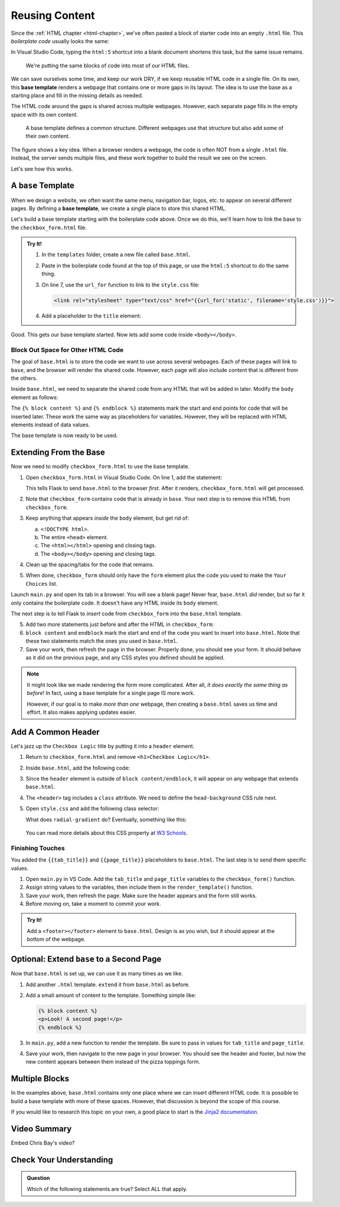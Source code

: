 Reusing Content
===============

Since the :ref:`HTML chapter <html-chapter>`, we've often pasted a block of
starter code into an empty ``.html`` file. This *boilerplate code* usually
looks the same:

.. sourcecode:: html
   :linenos:

   <!DOCTYPE html>
   <html>
      <head>
         <meta charset="UTF-8">
         <meta name="viewport" content="width=device-width">
         <title></title>
         <link rel="stylesheet" type="text/css" href="style.css">
      </head>
      <body>

      </body>
   </html>

In Visual Studio Code, typing the ``html:5`` shortcut into a blank document
shortens this task, but the same issue remains.

   We're putting the same blocks of code into most of our HTML files.

We can save ourselves some time, and keep our work DRY, if we keep reusable
HTML code in a single file. On its own, this **base template** renders a
webpage that contains one or more gaps in its layout. The idea is to use the
base as a starting place and fill in the missing details as needed.

The HTML code around the gaps is shared across multiple webpages. However, each
separate page fills in the empty space with its own content.

.. figure:: figures/base-template.png
   :alt: One HTML file contains reusable content plus a "gap" to be filled in with content from other templates.
   :width: 80%

   A base template defines a common structure. Different webpages use that structure but also add some of their own content. 

The figure shows a key idea. When a browser renders a webpage, the code is
often NOT from a single ``.html`` file. Instead, the server sends multiple
files, and these work together to build the result we see on the screen.

Let's see how this works.

A ``base`` Template
-------------------

.. index::
   single: template; base

When we design a website, we often want the same menu, navigation bar, logos,
etc. to appear on several different pages. By defining a **base template**, we
create a single place to store this shared HTML.

Let's build a base template starting with the boilerplate code above. Once we
do this, we'll learn how to link the base to the ``checkbox_form.html`` file.

.. admonition:: Try It!

   #. In the ``templates`` folder, create a new file called ``base.html``.
   #. Paste in the boilerplate code found at the top of this page, or use the
      ``html:5`` shortcut to do the same thing.
   #. On line 7, use the ``url_for`` function to link to the ``style.css``
      file:

      .. sourcecode:: html

         <link rel="stylesheet" type="text/css" href="{{url_for('static', filename='style.css')}}">
   
   #. Add a placeholder to the ``title`` element:

      .. sourcecode:: html
         :lineno-start: 6

         <title>{{tab_title}}</title>
   
Good. This gets our base template started. Now lets add some code inside
``<body></body>``.

Block Out Space for Other HTML Code
^^^^^^^^^^^^^^^^^^^^^^^^^^^^^^^^^^^

The goal of ``base.html`` is to store the code we want to use across several
webpages. Each of these pages will link to ``base``, and the browser will
render the shared code. However, each page will also include content that is
different from the others.

Inside ``base.html``, we need to separate the shared code from any HTML that
will be added in later. Modify the ``body`` element as follows:

.. sourcecode:: html
   :lineno-start: 9

   <body>
      {% block content %}
      {% endblock %}
   </body>

The ``{% block content %}`` and ``{% endblock %}`` statements mark the start
and end points for code that will be inserted later. These work the same way as
placeholders for variables. However, they will be replaced with HTML elements
instead of data values.

The base template is now ready to be used.

Extending From the Base
-----------------------

Now we need to modify ``checkbox_form.html`` to use the base template.

#. Open ``checkbox_form.html`` in Visual Studio Code. On line 1, add the
   statement:

   .. sourcecode:: html
      :linenos:

      {% extends "base.html" %}

   This tells Flask to send ``base.html`` to the browser *first*. After it
   renders, ``checkbox_form.html`` will get processed.
#. Note that ``checkbox_form`` contains code that is already in ``base``. Your
   next step is to remove this HTML from ``checkbox_form``.
#. Keep anything that appears *inside* the ``body`` element, but get rid of:

   a. ``<!DOCTYPE html>``.
   b. The entire ``<head>`` element.
   c. The ``<html></html>`` opening and closing tags.
   d. The ``<body></body>`` opening and closing tags.

#. Clean up the spacing/tabs for the code that remains.
#. When done, ``checkbox_form`` should only have the ``form`` element plus the
   code you used to make the ``Your Choices`` list.

Launch ``main.py`` and open its tab in a browser. You will see a blank page!
Never fear, ``base.html`` *did* render, but so far it only contains the
boilerplate code. It doesn't have any HTML inside its ``body`` element.

The next step is to tell Flask to *insert* code from ``checkbox_form`` into the
``base.html`` template. 

5. Add two more statements just before and after the HTML in ``checkbox_form``:

   .. sourcecode:: html
      :linenos:

      {% extends "base.html" %}

      {% block content %}

      <form action="/" method="POST">
         <!-- Form code here... -->
      </form>
      {% if choices|length > 0 %}
      <section>
         <!-- Your Choices code here... -->
      </section>
      {% endif %}

      {% endblock %}

#. ``block content`` and ``endblock`` mark the start and end of the code you
   want to insert into ``base.html``. Note that these two statements match the
   ones you used in ``base.html``. 
#. Save your work, then refresh the page in the browser. Properly done, you
   should see your form. It should behave as it did on the previous page, and
   any CSS styles you defined should be applied.

.. admonition:: Note

   It might look like we made rendering the form more complicated. After all,
   *it does exactly the same thing as before*! In fact, using a base template
   for a single page IS more work.
   
   However, if our goal is to make *more than one* webpage, then creating a
   ``base.html`` saves us time and effort. It also makes applying updates
   easier.

Add A Common Header
-------------------

Let's jazz up the ``Checkbox Logic`` title by putting it into a ``header``
element.

#. Return to ``checkbox_form.html`` and remove ``<h1>Checkbox Logic</h1>``.
#. Inside ``base.html``, add the following code:

   .. sourcecode:: html
      :lineno-start: 9

      <body>
         <header class="head-background">
            <h1>{{page_title}}</h1>
         </header>
         {% block content %}
         {% endblock %}
      </body>

#. Since the ``header`` element is outside of ``block content/endblock``, it
   will appear on any webpage that extends ``base.html``.
#. The ``<header>`` tag includes a ``class`` attribute. We need to define the
   ``head-background`` CSS rule next.
#. Open ``style.css`` and add the following class selector:

   .. sourcecode:: css
      :linenos:

      .head-background {
         padding: 10px 0;
         text-align: center;
         background-image: radial-gradient(#419f6a 60%, #3c79b8 40%);
      }
   
   What does ``radial-gradient`` do? Eventually, something like this:

   .. figure:: figures/base-header.png
      :alt: A two-color background for the Checkbox Logic heading.

   You can read more details about this CSS property at `W3 Schools <https://www.w3schools.com/css/css3_gradients_radial.asp>`__.

Finishing Touches
^^^^^^^^^^^^^^^^^

You added the ``{{tab_title}}`` and ``{{page_title}}`` placeholders to
``base.html``. The last step is to send them specific values.

#. Open ``main.py`` in VS Code. Add the ``tab_title`` and ``page_title``
   variables to the ``checkbox_form()`` function.
#. Assign string values to the variables, then include them in the
   ``render_template()`` function.

   .. sourcecode:: python
      :lineno-start: 7

      def checkbox_form():
         if request.method == 'POST':
            choices = request.form.getlist('toppings')
         else:
            choices = []

         pizza_toppings = ['pineapple', 'pepperoni', 'black olives', 'green peppers',
            'mushrooms', 'broccoli', 'extra cheese']
         tab_title = 'Template Logic'
         page_title = 'Checkbox Logic'

         return render_template('checkbox_form.html', pizza_toppings = pizza_toppings, choices = choices,
            tab_title = tab_title, page_title = page_title)

#. Save your work, then refresh the page. Make sure the header appears and the
   form still works.
#. Before moving on, take a moment to commit your work.

.. admonition:: Try It!

   Add a ``<footer></footer>`` element to ``base.html``. Design is as you wish,
   but it should appear at the bottom of the webpage.

Optional: Extend ``base`` to a Second Page
------------------------------------------

Now that ``base.html`` is set up, we can use it as many times as we like.

#. Add another ``.html`` template. ``extend`` it from ``base.html`` as before.
#. Add a small amount of content to the template. Something simple like:

   .. sourcecode:: html

      {% block content %}
      <p>Look! A second page!</p>
      {% endblock %}

#. In ``main.py``, add a new function to render the template. Be sure to pass
   in values for ``tab_title`` and ``page_title``.
#. Save your work, then navigate to the new page in your browser. You should
   see the header and footer, but now the new content appears between them
   instead of the pizza toppings form.

Multiple Blocks
---------------

In the examples above, ``base.html`` contains only one place where we can
insert different HTML code. It is possible to build a base template with more
of these spaces. However, that discussion is beyond the scope of this course.

If you would like to research this topic on your own, a good place to start is
the `Jinja2 documentation <https://jinja.palletsprojects.com/en/2.11.x/templates/#template-inheritance>`__.

Video Summary
-------------

Embed Chris Bay's video?

.. raw:: html

   <section class="vid_box">
      <iframe class="vid" src="https://www.youtube.com/embed/VS-1vD81Pdc" frameborder="1" allow="accelerometer; autoplay; clipboard-write; encrypted-media; gyroscope; picture-in-picture" allowfullscreen></iframe>
   </section>

Check Your Understanding
------------------------

.. admonition:: Question

   Which of the following statements are true? Select ALL that apply.

   .. raw:: html

      <ol type="a">
         <li onclick="revealTrueFalse('resultA', false)">The HTML code from the base template is inserted into another template. <span id="resultA"></span></li>
         <li onclick="revealTrueFalse('resultB', true)">The HTML code from another template is inserted into the base template. <span id="resultB"></span></li>
         <li onclick="revealTrueFalse('resultC', true)">Browsers often use multiple HTML files to render a single webpage. <span id="resultC"></span></li>
         <li onclick="revealTrueFalse('resultD', false)">A base template cannot be rendered by itself in a browser. <span id="resultD"></span></li>
         <li onclick="revealTrueFalse('resultE', true)">Making a base template might seem like more work, but it saves time in the long run. <span id="resultE"></span></li>
      </ol>

.. True answers = b, c, e.
